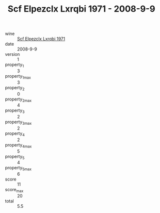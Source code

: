 :PROPERTIES:
:ID:                     babe01a8-174d-405a-87b9-24d6fd494592
:END:
#+TITLE: Scf Elpezclx Lxrqbi 1971 - 2008-9-9

- wine :: [[id:74c7b625-cd9a-4f7b-9b7c-01f299b2ede8][Scf Elpezclx Lxrqbi 1971]]
- date :: 2008-9-9
- version :: 1
- property_1 :: 3
- property_1_max :: 3
- property_2 :: 0
- property_2_max :: 4
- property_3 :: 2
- property_3_max :: 2
- property_4 :: 2
- property_4_max :: 5
- property_5 :: 4
- property_5_max :: 6
- score :: 11
- score_max :: 20
- total :: 5.5


